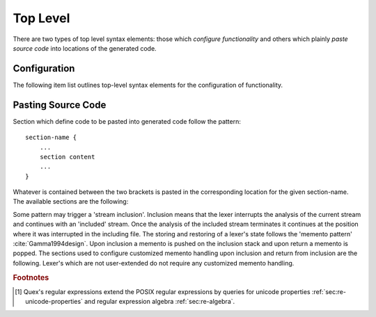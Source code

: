 .. _sec:top-level:

Top Level
=========

There are two types of top level syntax elements: those which *configure
functionality* and others which plainly *paste source code* into locations of
the generated code. 

.. _sec:top-level-configuration:

Configuration
#############

The following item list outlines top-level syntax elements for the configuration
of functionality.

.. data:: mode

   A mode section starts with the keyword ``mode`` and has the following syntax

   .. code-block:: cpp

      mode mode-name : 
           base-mode-1 base-mode-2 ...
           <tag-1> <tag-2> ...
      {
           pattern-1    action-1
           incidence-1  incidence-handler-1
           incidence-2  incidence-handler-2
           ...
           pattern-2    action-2
           pattern-3    action-3
           ...
      }

   The identifier following the ``mode`` keyword names the mode to be
   specified.  Optional base modes and additional options, or 'tags', can be
   specified after a colon. A base mode list consists of a list of one or more
   white space separated names. Optional tags are bracketed in ``<`` and ``>``
   brackets. The section in curly brackets which follows is mandatory. It
   defines pattern-action pairs and incidence handlers. Patterns need to be
   described as regular expressions following the POSIX Standard [#f1] (section
   :reg:`sec:regular-expressions`). A complete description of modes is
   delivered in a chapter :ref:`sec:modes`.

.. data:: define

   The ``define`` keyword is followed by a section in curly brackets.  In this
   section patterns are associated with identifiers, i.e. shorthands. Such
   shorthands may then be used to define other patterns.
     
   .. code-block:: cpp

      define {
          ...
          PATTERN_NAME    pattern-definition
          ...
      }

   Once defined, a pattern may be referenced in ``define`` and ``mode``
   sections by putting the name in curly brackets, such as ``{PATTERN_NAME}``.
   Pattern names, themselves, do not enter any name space of the generated
   source code.  They are only known inside the mode definitions. 

   Regular expressions tend to get lengthy, complex, and hard to read. Being
   able to split them into named sub-patterns is *essential* for the
   readability.  The limited ability of humans to treat complexity
   :cite:`Marois2005capacity` implies that error susceptibility of regular
   expressions increases with their complexity.  Thus, defining meaningful
   sub-patterns is the basis for a robust lexer construction--divide and 
   conquer. 

.. data:: token

   The keyword ``token`` opens a token identifier definition section. It is
   *optional*.  Nevertheless, Quex warns about undefined token-ids in order to
   help to avoid dubious effects of typos, where the analyzer sends token ids
   that no one catches.  The syntax of this section is 

       .. code-block:: cpp

              token {
                  ...
                  TOKEN_NAME_0;
                  TOKEN_NAME_1 = 0x4711;
                  ...
              }
      
      The token identifiers need to be separated by semi-colons. Adding a ``=``
      and a numeric value to the token definition sets a specific value as
      token identifier. Token identifiers enter the global namespace of the
      generated code as 'token prefix' + 'name'. The default token prefix
      is ``QUEX_TKN_``.  More on token identifiers is delivered in 
      section :ref:`sec:token-id-definition`.

   .. note:: 

      Token identifiers in the ``token`` section are specified without prefix.
      By default the prefix is ``QUEX_TKN_``. It can be adapted with the 
      command line option ``--token-id-prefix``.

.. data:: repeated_token

      The ``repeated_token`` section selects some token ids for the usage of
      efficient token repetition.  Instead of multiple token objects being
      produced, the same token object is sent multiple times until the
      repetition count is achieved.  A practical application of this can be
      considered in indentation based lexical analysis (off-side rule).  There,
      a single less indented line may cause multiple closing scopes. Each
      closed scope is notified by a ``DEDENT`` token. Instead of putting `n`
      ``DEDENT`` tokens into the queue, a single token can now be prepared with
      the repetition count of `n`. The content of the ``repeated_token``
      section are the names of token identifiers which are subject to
      repetition.

      .. code-block:: cpp

              repeated_token {
                  ...
                  TOKEN_NAME;
                  ...
              }

.. data:: token_type

      Quex generates a default token class/struct for the lexical analyzer
      containing a 'text' and a 'number' member. If this is not sufficient,
      customized token classes (C++) or structs (C) may be defined in the
      ``token_type`` section (chapter :ref:`sec:token`).

.. data:: start

      An initial mode ``START_MODE`` in which the lexical analyzer starts its
      analysis can be specified via 
      
      .. code-block:: cpp
      
         start = START_MODE;

.. _sec:top-level-paste:

Pasting Source Code
###################

Section which define code to be pasted into generated code follow the pattern::

       section-name {
           ...
           section content
           ...
       }

Whatever is contained between the two brackets is pasted in the corresponding location
for the given section-name. The available sections are the following:

.. data:: header

   Content of this section is pasted into the header of the generated files. Here, 
   additional include files or constants may be specified. 

.. data:: body

   Extensions to the lexical analyzer class definition. This is useful for 
   adding new class members to the analyzers or declaring ``friend``-ship
   relationships to other classes. For example:

   .. code-block:: cpp

        body {
                int         my_counter;
                friend void some_function(MyLexer&);
        }

   defines an additional variable ``my_counter`` and a friend function inside
   the lexer class' body.

.. data:: constructor

   Extensions to the lexer's  constructor. This is the place to initialize the
   additional members mentioned in the ``body`` section. Note, that as in every
   code fragment, the analyzer itself is referred to via the ``self`` variable.
   For example

   .. code-block:: cpp

        constructor {
                self.my_counter = 4711;
        }

   Initializes a self declared member of the analyzer ``my_counter`` to 4711.

   The constructor may return a ``bool`` value indicating the success
   (``true``) or failure (``false``) of the construction. By default, it
   returns ``true``.

.. data:: destructor

   Extensions to the lexer's destructor. This is the place to free or
   de-initialize customized resources.  Also, it is good practice to *mark the
   absence* of resources. This makes it more stable against unintended double-
   destruction. It is also necessary to safely handle ``reset`` and
   ``include_push`` requests.

   .. code-block:: cpp

       destructor {
           if( NULL != self.database_fh ) {  // Only close, if fh != NULL 
               fclose(self.database_fh); 
               self.database_fh = NULL;      // Mark fh as closed.        
           }
       }

.. data:: reset

   Section that defines customized behavior upon reset. This fragment is
   executed *after* the reset of the remaining parts of the lexical analyser.
   The analyzer is referred to by ``self``.

Some pattern may trigger a 'stream inclusion'. Inclusion means that the lexer
interrupts the analysis of the current stream and continues with an 'included'
stream.  Once the analysis of the included stream terminates it continues at
the position where it was interrupted in the including file. The storing and
restoring of a lexer's state follows the 'memento pattern'
:cite:`Gamma1994design`.  Upon inclusion a memento is pushed on the inclusion
stack  and upon return a memento is popped. The sections used to configure
customized memento handling upon inclusion and return from inclusion are the
following. Lexer's which are not user-extended do not require any customized
memento handling.

.. data:: memento

   Mementos are stored in objects of a memento class. Extensions to this
   class may be specified in the ``memento`` section. 

.. data:: memento_pack

   Additional code to be executed when the state of a lexical analyzer is
   *stored* in a memento upon inclusion. The code is executed *after* the
   default inclusion handling is performed, right before the memento is pushed
   on the stack.

   Implicit Variables:

   ``memento``:   Pointer to the memento object.

   ``self``:      Reference to the lexical analyzer object.

   ``InputName``: Name of the new data source to be included. 
   
   The ``InputName`` may be a file name or any artificial identifier passed to one of 
   the include-push functions (:ref:`sec:include-stack`).

   Return value:

   The section may return ``true`` if the constructed memento is functional and
   ``false`` if not.  A ``false`` causes an immediate deletion of the memento.
   Then, nothing will be pushed on the stack and the inclusion is aborted.

.. data:: memento_unpack

   Additional code to be executed when the state of a lexical analyzer is
   *restored* from a memento. The code is executed *after* the default return
   from inclusion handling is performed, right before the deletion of the
   memento.

   Implicit Variables:

   ``memento``: Pointer to the memento object.

   ``self``: Reference to the lexical analyzer object.

.. rubric:: Footnotes

.. [#f1] Quex's regular expressions extend the POSIX regular expressions by queries 
         for unicode properties :ref:`sec:re-unicode-properties` and regular expression 
         algebra :ref:`sec:re-algebra`.

